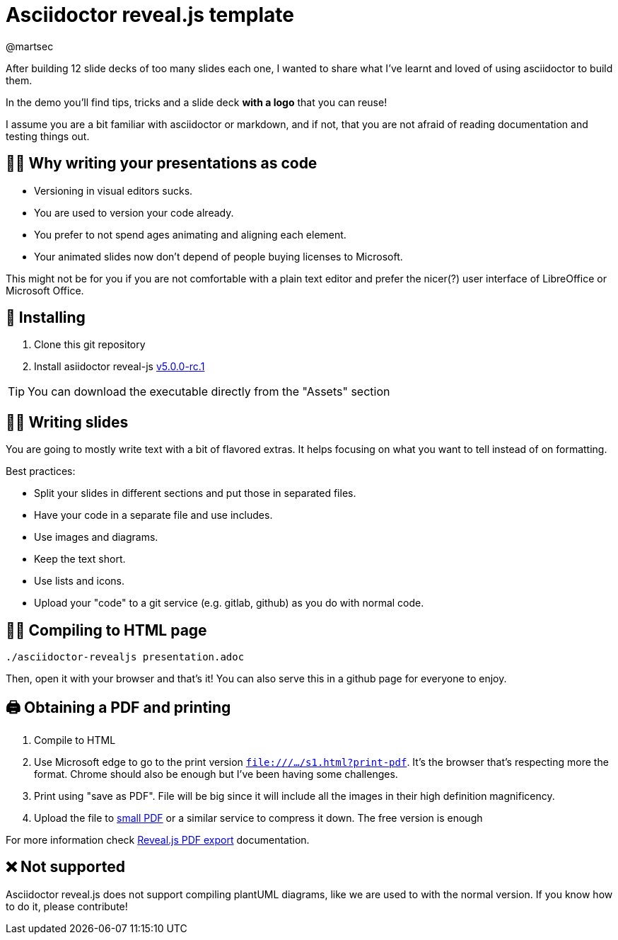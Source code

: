 = Asciidoctor reveal.js template 
:author: @martsec

After building 12 slide decks of too many slides each one, 
I wanted to share what I've learnt and loved of using asciidoctor 
to build them. 

In the demo you'll find tips, tricks and a slide deck *with a logo* that you can reuse!

I assume you are a bit familiar with asciidoctor or markdown, 
and if not, that you are not afraid of reading documentation
and testing things out. 

== 👩‍💻 Why writing your presentations as code

* Versioning in visual editors sucks.
* You are used to version your code already.
* You prefer to not spend ages animating and aligning each element.
* Your animated slides now don't depend of people buying licenses to Microsoft.

This might not be for you if you are not comfortable with a plain text editor and prefer the nicer(?) user interface of LibreOffice or Microsoft Office.

== 🔨 Installing

. Clone this git repository
. Install asiidoctor reveal-js https://github.com/asciidoctor/asciidoctor-reveal.js/releases/tag/v5.0.0-rc.1[v5.0.0-rc.1]

TIP: You can download the executable directly from the "Assets" section

== ✍🏾 Writing slides

You are going to mostly write text with a bit of flavored extras. 
It helps focusing on what you want to tell instead of on formatting. 

Best practices:

* Split your slides in different sections and put those in separated files.
* Have your code in a separate file and use includes.
* Use images and diagrams.
* Keep the text short.
* Use lists and icons.
* Upload your "code" to a git service (e.g. gitlab, github) as you do with normal code.


== 🎁🌐 Compiling to HTML page

`./asciidoctor-revealjs presentation.adoc`

Then, open it with your browser and that's it! You can also serve this in a github page for everyone to enjoy.


== 🖨️ Obtaining a PDF and printing

1. Compile to HTML
2. Use Microsoft edge to go to the print version `file:///.../s1.html?print-pdf`. It's the browser that's respecting more the format. Chrome should also be enough but I've been having some challenges.
3. Print using "save as PDF". File will be big since it will include all the images in their high definition magnificency. 
4. Upload the file to https://smallpdf.com/compress-pdf[small PDF] or a similar service to compress it down. The free version is enough

For more information check https://revealjs.com/pdf-export/[Reveal.js PDF export] documentation.


== ❌ Not supported

Asciidoctor reveal.js does not support compiling plantUML diagrams, like we are used to with the normal version. If you know how to do it, please contribute!
